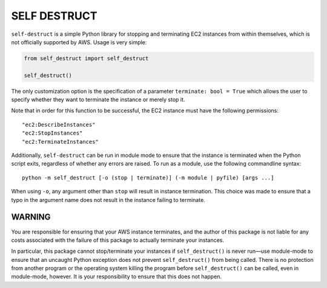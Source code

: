 =============
SELF DESTRUCT
=============

.. |---| unicode:: U+2014
           :trim:

.. image:: https://img.shields.io/pypi/v/self-destruct.svg?style=for-the-badge
   :target: https://pypi.org/project/self-destruct/

``self-destruct`` is a simple Python library for stopping and terminating EC2
instances from within themselves, which is not officially supported by AWS.
Usage is very simple:

.. code-block:: python

    from self_destruct import self_destruct

    self_destruct()

The only customization option is the specification of a parameter
``terminate: bool = True`` which allows the user to specify whether they want to
terminate the instance or merely stop it.

Note that in order for this function to be successful, the EC2 instance must
have the following permissions:

::

    "ec2:DescribeInstances"
    "ec2:StopInstances"
    "ec2:TerminateInstances"

Additionally, ``self-destruct`` can be run in module mode to ensure that the
instance is terminated when the Python script exits, regardless of whether any
errors are raised. To run as a module, use the following commandline syntax:

::

    python -m self_destruct [-o (stop | terminate)] (-m module | pyfile) [args ...]

When using ``-o``, any argument other than ``stop`` will result in instance
termination. This choice was made to ensure that a typo in the argument name
does not result in the instance failing to terminate.

^^^^^^^
WARNING
^^^^^^^

You are responsible for ensuring that your AWS instance terminates, and the
author of this package is not liable for any costs associated with the failure
of this package to actually terminate your instances.

In particular, this package cannot stop/terminate your instances if
``self_destruct()`` is never run |---| use module-mode to ensure that an uncaught
Python exception does not prevent ``self_destruct()`` from being called. There
is no protection from another program or the operating system killing the
program before ``self_destruct()`` can be called, even in module-mode, however.
It is your responsibility to ensure that this does not happen.
